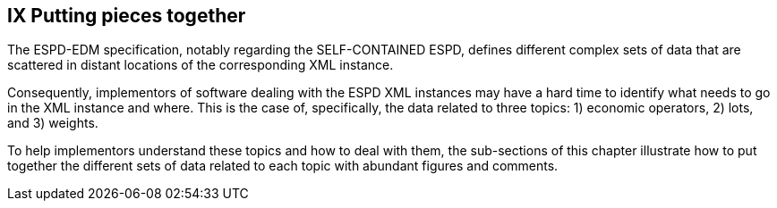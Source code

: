 == IX Putting pieces together

The ESPD-EDM specification, notably regarding the SELF-CONTAINED ESPD, defines different complex sets of data that are
scattered in distant locations of the corresponding XML instance.

Consequently, implementors of software dealing with the ESPD XML instances may have a hard time to identify what needs
to go in the XML instance and where. This is the case of, specifically, the data related to three topics:
1) economic operators, 2) lots, and 3) weights.

To help implementors understand these topics and how to deal with them, the sub-sections of this chapter
illustrate how to put together the different sets of data related to each topic with abundant figures and comments.

